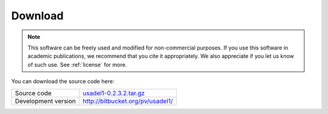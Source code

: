 .. index:: downloading

Download
========

.. note::

   This software can be freely used and modified for non-commercial purposes.
   If you use this software in academic publications, we recommend
   that you cite it appropriately. We also appreciate if you let us know
   of such use. See :ref:`license` for more.

You can download the source code here:

===================  ==========================================================
Source code          `usadel1-0.2.3.2.tar.gz`_
Development version  http://bitbucket.org/pv/usadel1/
===================  ==========================================================

.. _usadel1-0.2.3.2.tar.gz: _static/usadel1-0.2.3.2.tar.gz


